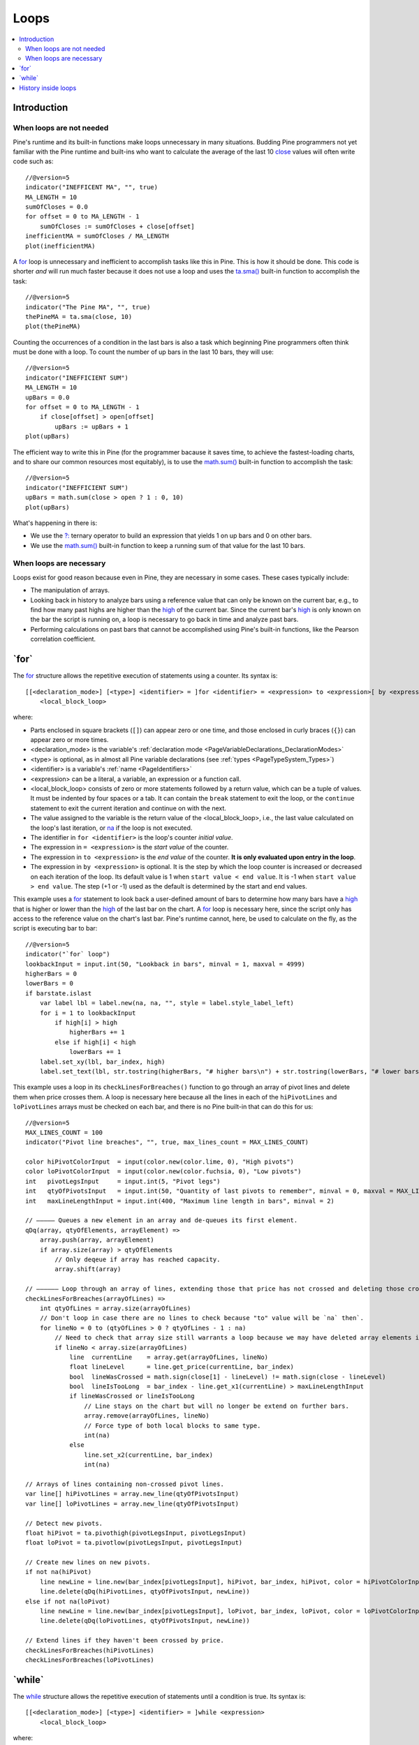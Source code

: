 .. _PageLoops:

Loops
=====

.. contents:: :local:
    :depth: 2



Introduction
------------



When loops are not needed
^^^^^^^^^^^^^^^^^^^^^^^^^

Pine's runtime and its built-in functions make loops unnecessary in many situations. 
Budding Pine programmers not yet familiar with the Pine runtime and built-ins 
who want to calculate the average of the last 10 
`close <https://www.tradingview.com/pine-script-reference/v5/#var_close>`__ values will often write code such as::

    //@version=5
    indicator("INEFFICENT MA", "", true)
    MA_LENGTH = 10
    sumOfCloses = 0.0
    for offset = 0 to MA_LENGTH - 1
        sumOfCloses := sumOfCloses + close[offset]
    inefficientMA = sumOfCloses / MA_LENGTH
    plot(inefficientMA)

A `for <https://www.tradingview.com/pine-script-reference/v5/#op_for>`__
loop is unnecessary and inefficient to accomplish tasks like this in Pine.
This is how it should be done. This code is shorter *and* will run much faster
because it does not use a loop and uses the 
`ta.sma() <https://www.tradingview.com/pine-script-reference/v5/#fun_ta{dot}sma>`__
built-in function to accomplish the task::

    //@version=5
    indicator("The Pine MA", "", true)
    thePineMA = ta.sma(close, 10)
    plot(thePineMA)

Counting the occurrences of a condition in the last bars is also a task 
which beginning Pine programmers often think must be done with a loop.
To count the number of up bars in the last 10 bars, they will use::

    //@version=5
    indicator("INEFFICIENT SUM")
    MA_LENGTH = 10
    upBars = 0.0
    for offset = 0 to MA_LENGTH - 1
        if close[offset] > open[offset]
            upBars := upBars + 1
    plot(upBars)
   
The efficient way to write this in Pine (for the programmer bacause it saves time, 
to achieve the fastest-loading charts, and to share our common resources most equitably),
is to use the `math.sum() <https://www.tradingview.com/pine-script-reference/v5/#fun_math{dot}sum>`__
built-in function to accomplish the task::

    //@version=5
    indicator("INEFFICIENT SUM")
    upBars = math.sum(close > open ? 1 : 0, 10)     
    plot(upBars)

What's happening in there is:

- We use the `?: <https://www.tradingview.com/pine-script-reference/v5/#op_{question}{colon}>`__
  ternary operator to build an expression that yields 1 on up bars and 0 on other bars.
- We use the `math.sum() <https://www.tradingview.com/pine-script-reference/v5/#fun_math{dot}sum>`__
  built-in function to keep a running sum of that value for the last 10 bars.



When loops are necessary
^^^^^^^^^^^^^^^^^^^^^^^^

Loops exist for good reason because even in Pine, they are necessary in some cases.
These cases typically include:

- The manipulation of arrays.
- Looking back in history to analyze bars using a reference value that can only 
  be known on the current bar, e.g., to find how many past highs are higher than the 
  `high <https://www.tradingview.com/pine-script-reference/v5/#var_high>`__ of the current bar.
  Since the current bar's `high <https://www.tradingview.com/pine-script-reference/v5/#var_high>`__
  is only known on the bar the script is running on,
  a loop is necessary to go back in time and analyze past bars.
- Performing calculations on past bars that cannot be accomplished using Pine's built-in functions,
  like the Pearson correlation coefficient.




.. _PageLoops_For:

\`for\`
-------

The `for <https://www.tradingview.com/pine-script-reference/v5/#op_for>`__ 
structure allows the repetitive execution of statements using a counter. 
Its syntax is::

    [[<declaration_mode>] [<type>] <identifier> = ]for <identifier> = <expression> to <expression>[ by <expression>]
        <local_block_loop>

where:

- Parts enclosed in square brackets (``[]``) can appear zero or one time, and those enclosed in curly braces (``{}``) can appear zero or more times.
- <declaration_mode> is the variable's :ref:`declaration mode <PageVariableDeclarations_DeclarationModes>`
- <type> is optional, as in almost all Pine variable declarations (see :ref:`types <PageTypeSystem_Types>`)
- <identifier> is a variable's :ref:`name <PageIdentifiers>`
- <expression> can be a literal, a variable, an expression or a function call.
- <local_block_loop> consists of zero or more statements followed by a return value, which can be a tuple of values.
  It must be indented by four spaces or a tab. It can contain the ``break`` statement to exit the loop, 
  or the ``continue`` statement to exit the current iteration and continue on with the next.
- The value assigned to the variable is the return value of the <local_block_loop>, 
  i.e., the last value calculated on the loop's last iteration,
  or `na <https://www.tradingview.com/pine-script-reference/v5/#var_na>`__ if the loop is not executed.
- The identifier in ``for <identifier>`` is the loop's counter *initial value*.
- The expression in ``= <expression>`` is the *start value* of the counter.
- The expression in ``to <expression>`` is the *end value* of the counter. **It is only evaluated upon entry in the loop**.
- The expression in ``by <expression>`` is optional.
  It is the step by which the loop counter is increased or decreased on each iteration of the loop.
  Its default value is 1 when ``start value < end value``. It is -1 when ``start value > end value``.
  The step (+1 or -1) used as the default is determined by the start and end values.

This example uses a `for <https://www.tradingview.com/pine-script-reference/v5/#op_for>`__ 
statement to look back a user-defined amount of bars to determine how many bars have a 
`high <https://www.tradingview.com/pine-script-reference/v5/#var_high>`__ that is higher or lower than the 
`high <https://www.tradingview.com/pine-script-reference/v5/#var_high>`__ of the last bar on the chart. 
A `for <https://www.tradingview.com/pine-script-reference/v5/#op_for>`__ loop is necessary here, 
since the script only has access to the reference value on the chart's last bar. 
Pine's runtime cannot, here, be used to calculate on the fly, as the script is executing bar to bar::

    //@version=5
    indicator("`for` loop")
    lookbackInput = input.int(50, "Lookback in bars", minval = 1, maxval = 4999)
    higherBars = 0
    lowerBars = 0
    if barstate.islast
        var label lbl = label.new(na, na, "", style = label.style_label_left)
        for i = 1 to lookbackInput
            if high[i] > high
                higherBars += 1
            else if high[i] < high
                lowerBars += 1
        label.set_xy(lbl, bar_index, high)
        label.set_text(lbl, str.tostring(higherBars, "# higher bars\n") + str.tostring(lowerBars, "# lower bars"))

This example uses a loop in its ``checkLinesForBreaches()`` function
to go through an array of pivot lines and delete them when price crosses them.
A loop is necessary here because all the lines in each of the ``hiPivotLines`` and ``loPivotLines``
arrays must be checked on each bar, and there is no Pine built-in that can do this for us::

    //@version=5
    MAX_LINES_COUNT = 100
    indicator("Pivot line breaches", "", true, max_lines_count = MAX_LINES_COUNT)
    
    color hiPivotColorInput  = input(color.new(color.lime, 0), "High pivots")
    color loPivotColorInput  = input(color.new(color.fuchsia, 0), "Low pivots")
    int   pivotLegsInput     = input.int(5, "Pivot legs")
    int   qtyOfPivotsInput   = input.int(50, "Quantity of last pivots to remember", minval = 0, maxval = MAX_LINES_COUNT / 2)
    int   maxLineLengthInput = input.int(400, "Maximum line length in bars", minval = 2)
    
    // ————— Queues a new element in an array and de-queues its first element.
    qDq(array, qtyOfElements, arrayElement) =>
        array.push(array, arrayElement)
        if array.size(array) > qtyOfElements
            // Only deqeue if array has reached capacity.
            array.shift(array)
    
    // —————— Loop through an array of lines, extending those that price has not crossed and deleting those crossed.
    checkLinesForBreaches(arrayOfLines) =>
        int qtyOfLines = array.size(arrayOfLines)
        // Don't loop in case there are no lines to check because "to" value will be `na` then`.
        for lineNo = 0 to (qtyOfLines > 0 ? qtyOfLines - 1 : na)
            // Need to check that array size still warrants a loop because we may have deleted array elements in the loop.
            if lineNo < array.size(arrayOfLines)
                line  currentLine    = array.get(arrayOfLines, lineNo)
                float lineLevel      = line.get_price(currentLine, bar_index)
                bool  lineWasCrossed = math.sign(close[1] - lineLevel) != math.sign(close - lineLevel)
                bool  lineIsTooLong  = bar_index - line.get_x1(currentLine) > maxLineLengthInput
                if lineWasCrossed or lineIsTooLong
                    // Line stays on the chart but will no longer be extend on further bars.
                    array.remove(arrayOfLines, lineNo)
                    // Force type of both local blocks to same type.
                    int(na)
                else
                    line.set_x2(currentLine, bar_index)
                    int(na)
    
    // Arrays of lines containing non-crossed pivot lines.
    var line[] hiPivotLines = array.new_line(qtyOfPivotsInput)
    var line[] loPivotLines = array.new_line(qtyOfPivotsInput)
    
    // Detect new pivots.
    float hiPivot = ta.pivothigh(pivotLegsInput, pivotLegsInput)
    float loPivot = ta.pivotlow(pivotLegsInput, pivotLegsInput)
    
    // Create new lines on new pivots.
    if not na(hiPivot)
        line newLine = line.new(bar_index[pivotLegsInput], hiPivot, bar_index, hiPivot, color = hiPivotColorInput)
        line.delete(qDq(hiPivotLines, qtyOfPivotsInput, newLine))
    else if not na(loPivot)
        line newLine = line.new(bar_index[pivotLegsInput], loPivot, bar_index, loPivot, color = loPivotColorInput)
        line.delete(qDq(loPivotLines, qtyOfPivotsInput, newLine))
    
    // Extend lines if they haven't been crossed by price.
    checkLinesForBreaches(hiPivotLines)
    checkLinesForBreaches(loPivotLines)



.. _PageLoops_While:

\`while\`
---------

The `while <https://www.tradingview.com/pine-script-reference/v5/#op_while>`__ 
structure allows the repetitive execution of statements until a condition is true. 
Its syntax is::

    [[<declaration_mode>] [<type>] <identifier> = ]while <expression>
        <local_block_loop>

where:

- Parts enclosed in square brackets (``[]``) can appear zero or one time.
- <declaration_mode> is the variable's :ref:`declaration mode <PageVariableDeclarations_DeclarationModes>`
- <type> is optional, as in almost all Pine variable declarations (see :ref:`types <PageTypeSystem_Types>`)
- <identifier> is a variable's :ref:`name <PageIdentifiers>`
- <expression> can be a literal, a variable, an expression or a function call. 
  It is evaluated at each iteration of the loop. When it evaluates to ``true``,
  the loop executes. When it evaluates to ``false`` the loop stops.
- <local_block_loop> consists of zero or more statements followed by a return value, which can be a tuple of values.
  It must be indented by four spaces or a tab. It can contain the ``break`` statement to exit the loop, 
  or the ``continue`` statement to exit the current iteration and continue on with the next.
- The value assigned to the <identifier> variable is the return value of the <local_block_loop>,
  i.e., the last value calculated on the loop's last iteration,
  or `na <https://www.tradingview.com/pine-script-reference/v5/#var_na>`__ if the loop is not executed.

This is the first code example of the :ref:`for <PageLoops_For>` section written using a 
`while <https://www.tradingview.com/pine-script-reference/v5/#op_while>`__ structure instead of a 
`for <https://www.tradingview.com/pine-script-reference/v5/#op_for>`__ one::

    //@version=5
    indicator("`for` loop")
    lookbackInput = input.int(50, "Lookback in bars", minval = 1, maxval = 4999)
    higherBars = 0
    lowerBars = 0
    if barstate.islast
        var label lbl = label.new(na, na, "", style = label.style_label_left)
        // Initialize the loop counter to its start value.
        i = 1
        // Loop until the `i` counter's value is <= the `lookbackInput` value.
        while i <= lookbackInput
            if high[i] > high
                higherBars += 1
            else if high[i] < high
                lowerBars += 1
            // Counter must be managed "manually".
            i += 1
        label.set_xy(lbl, bar_index, high)
        label.set_text(lbl, str.tostring(higherBars, "# higher bars\n") + str.tostring(lowerBars, "# lower bars"))

Note that:

- The ``i`` counter must be incremented by one explicitly inside the 
  `while <https://www.tradingview.com/pine-script-reference/v5/#op_while>`__'s local block.
- We use the `+= <https://www.tradingview.com/pine-script-reference/v5/#op_{plus}=>`__
  operator to add one to the counter. ``lowerBars += 1`` is equivalent to ``lowerBars := lowerBars + 1``.

Let's calculate the factorial function using a 
`while <https://www.tradingview.com/pine-script-reference/v5/#op_while>`__ structure::

    //@version=5
    indicator("")
    int n = input.int(10, "Factorial of", minval=0)
    
    factorial(int val = na) =>
        int counter = val
        int fact = 1
        result = while counter > 0
        	fact := fact * counter
        	counter := counter - 1
        	fact
    
    // Only evaluate the function on the first bar.	
    var answer = factorial(n)
    plot(answer)

Note that:

- We use `input.int() <https://www.tradingview.com/pine-script-reference/v5/#fun_input{dot}int>`__
  for our input because we need to specify a ``minval`` value to protect our code.
  While `input() <https://www.tradingview.com/pine-script-reference/v5/#fun_input>`__
  also supports the input of "int" type values, it does not support the ``minval`` parameter.
- We have packaged our script's functionality in a ``factorial()`` function which accepts as an argument
  the value whose factorial it must calculate. We have used ``int val = na`` to declare our function's parameter,
  which says that if the function is called without an argument, as in ``factorial()``,
  then the ``val`` parameter will initialize to `na <https://www.tradingview.com/pine-script-reference/v5/#var_na>`__,
  which will prevent the execution of the `while <https://www.tradingview.com/pine-script-reference/v5/#op_while>`__ loop
  because its ``counter > 0`` expression will return `na <https://www.tradingview.com/pine-script-reference/v5/#var_na>`__.
  The `while <https://www.tradingview.com/pine-script-reference/v5/#op_while>`__ structure will thus
  initialize the ``result`` variable to `na <https://www.tradingview.com/pine-script-reference/v5/#var_na>`__.
  In turn, because the initialization of ``result`` is the return value of the our function's local block,
  the function will return `na <https://www.tradingview.com/pine-script-reference/v5/#var_na>`__.
- Our initialization of ``result`` is not required; we do it for readability. We could just as well have used::

    while counter > 0
    	fact := fact * counter
    	counter := counter - 1
    	fact

- Note the last line of the `while <https://www.tradingview.com/pine-script-reference/v5/#op_while>`__'s local block: ``fact``.
  It is the local block's return value, so the value the `while <https://www.tradingview.com/pine-script-reference/v5/#op_while>`__
  structure will return from its last iteration.


.. _PageLoops_HistoryInsideLoops:

History inside loops
--------------------

